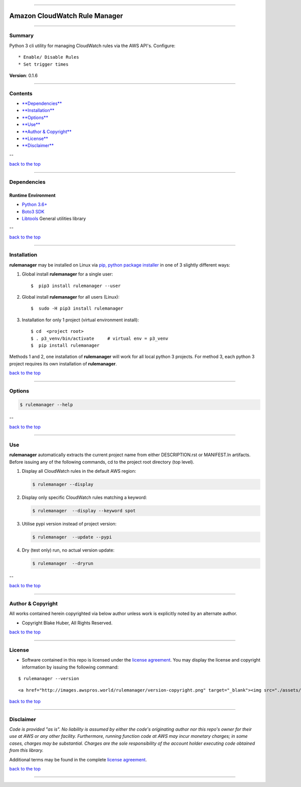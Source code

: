 --------------

Amazon CloudWatch Rule Manager
==============================

--------------

Summary
-------

Python 3 cli utility for managing CloudWatch rules via the AWS API's.
Configure:

::

    * Enable/ Disable Rules
    * Set trigger times

**Version**: 0.1.6

--------------

Contents
--------

-  `**Dependencies** <#dependencies>`__

-  `**Installation** <#installation>`__

-  `**Options** <#options>`__

-  `**Use** <#use>`__

-  `**Author & Copyright** <#author--copyright>`__

-  `**License** <#license>`__

-  `**Disclaimer** <#disclaimer>`__

--

`back to the top <#markdown-header-amazon-cloudwatch-rule-manager>`__

--------------

Dependencies
------------

Runtime Environment
~~~~~~~~~~~~~~~~~~~

-  `Python 3.6+ <https://docs.python.org/3/>`__
-  `Boto3
   SDK <https://boto3.amazonaws.com/v1/documentation/api/latest/index.html>`__
-  `Libtools <https://github.com/fstab50/libtools>`__ General utilities
   library

--

`back to the top <#markdown-header-amazon-cloudwatch-rule-manager>`__

--------------

Installation
------------

**rulemanager** may be installed on Linux via `pip, python package
installer <https://pypi.org/project/pip>`__ in one of 3 slightly
different ways:

1. Global install **rulemanager** for a single user:

   ::

       $  pip3 install rulemanager --user

2. Global install **rulemanager** for all users (Linux):

   ::

       $  sudo -H pip3 install rulemanager

3. Installation for only 1 project (virtual environment install):

   ::

       $ cd  <project root>
       $ . p3_venv/bin/activate     # virtual env = p3_venv
       $  pip install rulemanager

Methods 1 and 2, one installation of **rulemanager** will work for all
local python 3 projects. For method 3, each python 3 project requires
its own installation of **rulemanager**.

`back to the top <#markdown-header-amazon-cloudwatch-rule-manager>`__

--------------

Options
-------

.. code:: bash

    $ rulemanager --help

|help|

--

`back to the top <#markdown-header-amazon-cloudwatch-rule-manager>`__

--------------

Use
---

**rulemanager** automatically extracts the current project name from
either DESCRIPTION.rst or MANIFEST.ln artifacts. Before issuing any of
the following commands, cd to the project root directory (top level).

1. Display all CloudWatch rules in the default AWS region:

   .. code:: bash

       $ rulemanager --display

   |all rules|

2. Display only specific CloudWatch rules matching a keyword:

   .. code:: bash

       $ rulemanager  --display --keyword spot

   |spec rules|

3. Utilise pypi version instead of project version:

   .. code:: bash

       $ rulemanager  --update --pypi

4. Dry (test only) run, no actual version update:

   .. code:: bash

       $ rulemanager  --dryrun

--

`back to the top <#markdown-header-amazon-cloudwatch-rule-manager>`__

--------------

Author & Copyright
------------------

All works contained herein copyrighted via below author unless work is
explicitly noted by an alternate author.

-  Copyright Blake Huber, All Rights Reserved.

`back to the top <#markdown-header-amazon-cloudwatch-rule-manager>`__

--------------

License
-------

-  Software contained in this repo is licensed under the `license
   agreement <./LICENSE.md>`__. You may display the license and
   copyright information by issuing the following command:

::

    $ rulemanager --version

.. raw:: html

   <p align="center">

::

    <a href="http://images.awspros.world/rulemanager/version-copyright.png" target="_blank"><img src="./assets/version-copyright.png">

.. raw:: html

   </p>

`back to the top <#markdown-header-amazon-cloudwatch-rule-manager>`__

--------------

Disclaimer
----------

*Code is provided "as is". No liability is assumed by either the code's
originating author nor this repo's owner for their use at AWS or any
other facility. Furthermore, running function code at AWS may incur
monetary charges; in some cases, charges may be substantial. Charges are
the sole responsibility of the account holder executing code obtained
from this library.*

Additional terms may be found in the complete `license
agreement <./LICENSE.md>`__.

`back to the top <#markdown-header-amazon-cloudwatch-rule-manager>`__

--------------

.. |help| image:: ./assets/help-menu.png
   :target: http://images.awspros.world/rulemanager/help-menu.png
.. |all rules| image:: ./assets/rules-table-all.png
   :target: http://images.awspros.world/rulemanager/rules-table-all.png
.. |spec rules| image:: ./assets/rules-table-keyword.png
   :target: http://images.awspros.world/rulemanager/rules-table-keyword.png
